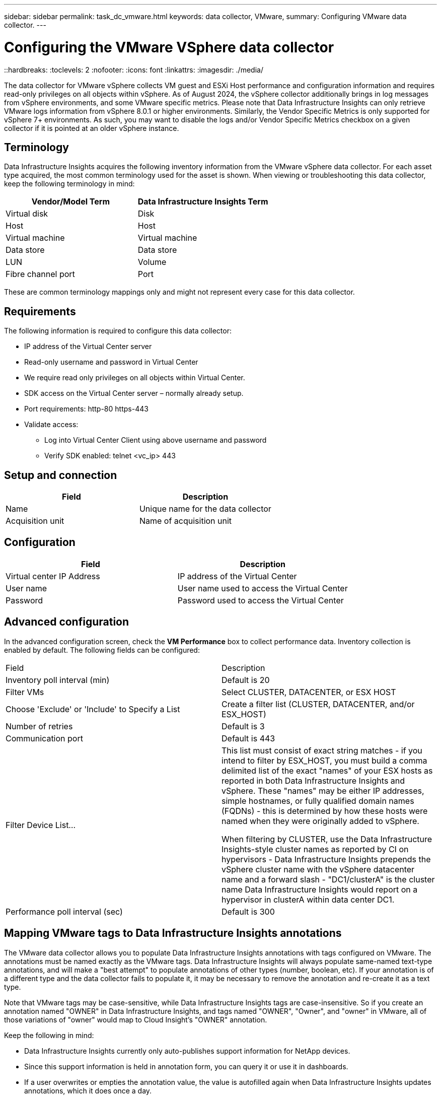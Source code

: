 ---
sidebar: sidebar
permalink: task_dc_vmware.html
keywords: data collector, VMware, 
summary: Configuring VMware  data collector.
---

= Configuring the VMware VSphere data collector 
::hardbreaks:
:toclevels: 2
:nofooter:
:icons: font
:linkattrs:
:imagesdir: ./media/

[.lead]
The data collector for VMware vSphere collects VM guest and ESXi Host performance and configuration information and requires read-only privileges on all objects within vSphere. As of August 2024, the vSphere collector additionally brings in log messages from vSphere environments, and some VMware specific metrics. Please note that Data Infrastructure Insights can only retrieve VMware logs information from vSphere 8.0.1 or higher environments. Similarly, the Vendor Specific Metrics is only supported for vSphere 7+ environments. As such, you may want to disable the logs and/or Vendor Specific Metrics checkbox on a given collector if it is pointed at an older vSphere instance. 

== Terminology

Data Infrastructure Insights acquires the following inventory information from the VMware vSphere data collector. For each asset type acquired, the most common terminology used for the asset is shown. When viewing or troubleshooting this data collector, keep the following terminology in mind:

[cols=2*, options="header", cols"50,50"]
|===
|Vendor/Model Term | Data Infrastructure Insights Term
|Virtual disk|Disk
|Host|Host
|Virtual machine|Virtual machine
|Data store|Data store
|LUN|Volume
|Fibre channel port|Port
|===
These are common terminology mappings only and might not represent every case for this data collector. 

== Requirements

The following information is required to configure this data collector:

* IP address of the Virtual Center server 
* Read-only username and password in Virtual Center 
* We require read only privileges on all objects within Virtual Center. 
* SDK access on the Virtual Center server – normally already setup. 
* Port requirements: http-80 https-443 
* Validate access: 
** Log into Virtual Center Client using above username and password 
** Verify SDK enabled: telnet <vc_ip> 443 

== Setup and connection

[cols=2*, options="header", cols"50,50"]
|===
|Field | Description
|Name|Unique name for the data collector
|Acquisition unit|Name of acquisition unit
|===

== Configuration

[cols=2*, options="header", cols"50,50"]
|===
|Field|Description
|Virtual center IP Address |IP address of the Virtual Center
|User name |User name used to access the Virtual Center 
|Password|Password used to access the Virtual Center 
|===

== Advanced configuration 

In the advanced configuration screen, check the *VM Performance* box to collect performance data. Inventory collection is enabled by default. 
The following fields can be configured:

[cols=2*,  cols"50,50"]
|===
|Field|Description
|Inventory poll interval (min)  | Default is 20
//|Connection Timeout (ms)|Default is 60000
|Filter VMs |Select CLUSTER, DATACENTER, or ESX HOST

//or you can choose to filter by TAG 

|Choose 'Exclude' or 'Include' to Specify a List|Create a filter list (CLUSTER, DATACENTER, and/or ESX_HOST) 
|Number of retries | Default is 3 
|Communication port| Default is 443 

//|Tag Keys and Values on which to Filter VMs|Click *+ Filter Tag* to choose which VMs (and associated disks) to include/exclude by filtering for keys and values that match keys and values of tags on the VM. Tag Key is required, Tag Value is optional. When Tag Value is empty, the VM is filtered as long as it matches the Tag Key.
//Tag filtering is only available in VSphere 6.0 Beta or later.

|Filter Device List...|This list must consist of exact string matches - if you intend to filter by ESX_HOST, you must build a comma delimited list of the exact "names" of your ESX hosts as reported in both Data Infrastructure Insights and vSphere. These "names" may be either IP addresses, simple hostnames, or fully qualified domain names (FQDNs) - this is determined by how these hosts were named when they were originally added to vSphere.

When filtering by CLUSTER, use the Data Infrastructure Insights-style cluster names as reported by CI on hypervisors - Data Infrastructure Insights prepends the vSphere cluster name with the vSphere datacenter name and a forward slash - "DC1/clusterA" is the cluster name Data Infrastructure Insights would report on a hypervisor in clusterA within data center DC1.

|Performance poll interval (sec)|Default is 300  
|===


== Mapping VMware tags to Data Infrastructure Insights annotations

The VMware data collector allows you to populate Data Infrastructure Insights annotations with tags configured on VMware. The annotations must be named exactly as the VMware tags. Data Infrastructure Insights will always populate same-named text-type annotations, and will make a "best attempt" to populate annotations of other types (number, boolean, etc). If your annotation is of a different type and the data collector fails to populate it, it may be necessary to remove the annotation and re-create it as a text type.

Note that VMware tags may be case-sensitive, while Data Infrastructure Insights tags are case-insensitive. So if you create an annotation named "OWNER" in Data Infrastructure Insights, and tags named "OWNER", "Owner", and "owner" in VMware, all of those variations of "owner" would map to Cloud Insight’s "OWNER" annotation.

Keep the following in mind:

* Data Infrastructure Insights currently only auto-publishes support information for NetApp devices.
* Since this support information is held in annotation form, you can query it or use it in dashboards. 
* If a user overwrites or empties the annotation value, the value is autofilled again when Data Infrastructure Insights updates annotations, which it does once a day.



== Troubleshooting
Some things to try if you encounter problems with this data collector:

=== Inventory

[cols=2*, options="header", cols"50,50"]
|===
|Problem:|Try this:
|Error: Include list to filter VMs cannot be empty
|If Include List is selected, please list valid DataCenter, Cluster, or Host names to filter VMs
|Error: Failed to instantiate a connection to VirtualCenter at IP
|Possible solutions:

* Verify credentials and IP address entered.
* Try to communicate with Virtual Center using VMware Infrastructure Client.
* Try to communicate with Virtual Center using Managed Object Browser (e.g MOB).
|Error: VirtualCenter at IP has non-conform certificate that JVM requires
|Possible solutions:

* Recommended: Re-generate certificate for Virtual Center by using stronger (e.g. 1024-bit) RSA key.
* Not Recommended: Modify the JVM java.security configuration to leverage the constraint jdk.certpath.disabledAlgorithms to allow 512-bit RSA key. See link:http://www.oracle.com/technetwork/java/javase/7u40-relnotes-2004172.html[JDK 7 update 40 release notes].

|I'm seeing the message: 

"VMware Logs package is not supported on VMware below version 8.0.1"

|Logs collection is not supported on VMware versions prior to 8.0.1. Upgrade your VI Center Infrastructure to version 8.0.1 or later if you wish to use the Logs Collections feature within Data Infrastructure Insights.

For more information, see this link:https://kb.netapp.com/Cloud/BlueXP/Cloud_Insights/VMware_Logs_package_is_not_supported_on_VMware_below_version_8.0.1___Data_Infrastructure_Insights[KB Article].

|===

Additional information may be found from the link:concept_requesting_support.html[Support] page or in the link:reference_data_collector_support_matrix.html[Data Collector Support Matrix].



